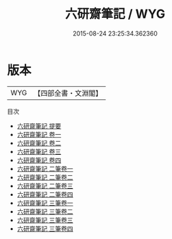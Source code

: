 #+TITLE: 六研齋筆記 / WYG
#+DATE: 2015-08-24 23:25:34.362360
* 版本
 |       WYG|【四部全書・文淵閣】|
目次
 - [[file:KR3j0159_000.txt::000-1a][六研齋筆記 提要]]
 - [[file:KR3j0159_001.txt::001-1a][六研齋筆記 卷一]]
 - [[file:KR3j0159_002.txt::002-1a][六研齋筆記 卷二]]
 - [[file:KR3j0159_003.txt::003-1a][六研齋筆記 卷三]]
 - [[file:KR3j0159_004.txt::004-1a][六研齋筆記 卷四]]
 - [[file:KR3j0159_005.txt::005-1a][六研齋筆記 二筆卷一]]
 - [[file:KR3j0159_006.txt::006-1a][六研齋筆記 二筆卷二]]
 - [[file:KR3j0159_007.txt::007-1a][六研齋筆記 二筆卷三]]
 - [[file:KR3j0159_008.txt::008-1a][六研齋筆記 二筆卷四]]
 - [[file:KR3j0159_009.txt::009-1a][六研齋筆記 三筆卷一]]
 - [[file:KR3j0159_010.txt::010-1a][六研齋筆記 三筆卷二]]
 - [[file:KR3j0159_011.txt::011-1a][六研齋筆記 三筆卷三]]
 - [[file:KR3j0159_012.txt::012-1a][六研齋筆記 三筆卷四]]
